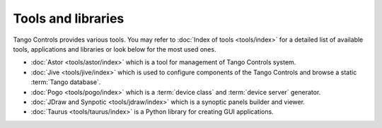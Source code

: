 Tools and libraries
-------------------
Tango Controls provides various tools. You may refer to :doc:`Index of tools <tools/index>` for a detailed list
of available tools, applications and libraries or look below for the most used ones.

* :doc:`Astor <tools/astor/index>` which is a tool for management of Tango Controls system.
* :doc:`Jive <tools/jive/index>` which is used to configure components of the Tango Controls and browse a static
  :term:`Tango database`.
* :doc:`Pogo <tools/pogo/index>` which is a :term:`device class` and :term:`device server` generator.
* :doc:`JDraw and Synpotic <tools/jdraw/index>` which is a synoptic panels builder and viewer.
* :doc:`Taurus <tools/taurus/index>` is a Python library for creating GUI applications.

